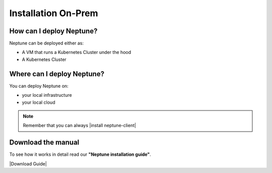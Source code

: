 Installation On-Prem
====================

How can I deploy Neptune?
-------------------------

Neptune can be deployed either as:

- A VM that runs a Kubernetes Cluster under the hood
- A Kubernetes Cluster

Where can I deploy Neptune?
---------------------------

You can deploy Neptune on:

- your local infrastructure
- your local cloud

.. note::

    Remember that you can always |install neptune-client|

Download the manual
-------------------

To see how it works in detail read our **"Neptune installation guide"**.

|Download Guide|

.. |Download Guide| raw:: html

    <div style="padding-bottom:20px">


    <a href="https://neptune.ai/wp-content/uploads/Neptune-Installation-Guide.pdf" target="_blank">
        <img width="400" src="../../_static/images/others/on_prem_installation.png"></img>
    </a>

    </div>

    <div style="padding-bottom:20px">

    <a href="https://neptune.ai/wp-content/uploads/Neptune-Installation-Guide.pdf" target="_blank">
        <button class="btn" style="background-color:#162B4D;"><i class="fa fa-download"></i> Download</button>
    </a>

    </div>

.. |install neptune-client| raw:: html

    <a href="/getting-started/installation/installation-neptune-client.html" target="_blank">install neptune-client</a>